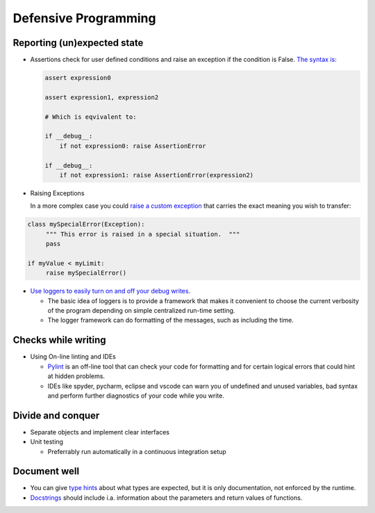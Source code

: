 =====================
Defensive Programming
=====================

Reporting (un)expected state
----------------------------

- Assertions check for user defined conditions and raise an exception if the condition is False. `The syntax is <https://docs.python.org/3/reference/simple_stmts.html#the-assert-statement>`_:

  .. code-block:: python

     assert expression0
		  
     assert expression1, expression2

     # Which is eqvivalent to:

     if __debug__:
         if not expression0: raise AssertionError
     
     if __debug__:
         if not expression1: raise AssertionError(expression2)

     

- Raising Exceptions

  In a more complex case you could `raise a custom exception <https://docs.python.org/3/tutorial/errors.html>`_ that carries the exact meaning you wish to transfer:

.. code-block:: python

   class mySpecialError(Exception):
	""" This error is raised in a special situation.  """
	pass

   if myValue < myLimit:
        raise mySpecialError()
	
- `Use loggers to easily turn on and off your debug writes <https://docs.python.org/3/howto/logging.html#logging-basic-tutorial>`_.

  - The basic idea of loggers is to provide a framework that makes it convenient to choose the current verbosity of the program depending on simple centralized run-time setting.
  - The logger framework can do formatting of the messages, such as including the time.


  
Checks while writing
--------------------
  
- Using On-line linting and IDEs

  - `Pylint <https://pylint.pycqa.org/en/latest/intro.html>`_ is an off-line tool that can check your code for formatting and for certain logical errors that could hint at hidden problems.
  - IDEs like spyder, pycharm, eclipse and vscode can warn you of undefined and unused variables, bad syntax and perform further diagnostics of your code while you write. 
    
  
Divide and conquer
------------------

- Separate objects and implement clear interfaces
- Unit testing

  - Preferrably run automatically in a continuous integration setup

Document well
-------------

- You can give `type hints <https://docs.python.org/3/library/typing.html>`_ about what types are expected, but it is only documentation, not enforced by the runtime.
- `Docstrings <https://peps.python.org/pep-0257/>`_ should include i.a. information about the parameters and return values of functions.
